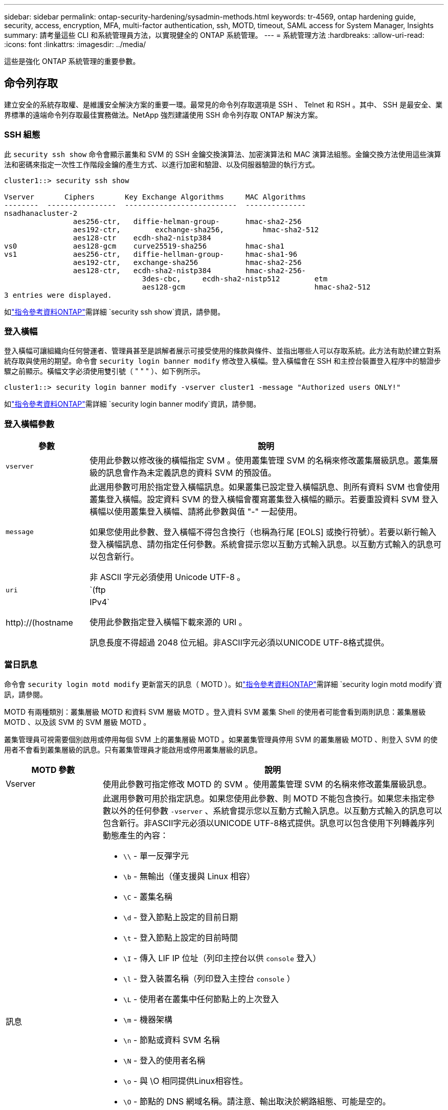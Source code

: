 ---
sidebar: sidebar 
permalink: ontap-security-hardening/sysadmin-methods.html 
keywords: tr-4569, ontap hardening guide, security, access, encryption, MFA, multi-factor authentication, ssh, MOTD, timeout, SAML access for System Manager, Insights 
summary: 請考量這些 CLI 和系統管理員方法，以實現健全的 ONTAP 系統管理。 
---
= 系統管理方法
:hardbreaks:
:allow-uri-read: 
:icons: font
:linkattrs: 
:imagesdir: ../media/


[role="lead"]
這些是強化 ONTAP 系統管理的重要參數。



== 命令列存取

建立安全的系統存取權、是維護安全解決方案的重要一環。最常見的命令列存取選項是 SSH 、 Telnet 和 RSH 。其中、 SSH 是最安全、業界標準的遠端命令列存取最佳實務做法。NetApp 強烈建議使用 SSH 命令列存取 ONTAP 解決方案。



=== SSH 組態

此 `security ssh show` 命令會顯示叢集和 SVM 的 SSH 金鑰交換演算法、加密演算法和 MAC 演算法組態。金鑰交換方法使用這些演算法和密碼來指定一次性工作階段金鑰的產生方式、以進行加密和驗證、以及伺服器驗證的執行方式。

[listing]
----
cluster1::> security ssh show

Vserver       Ciphers       Key Exchange Algorithms     MAC Algorithms
--------  ----------------  --------------------------  --------------
nsadhanacluster-2
                aes256-ctr,   diffie-helman-group-      hmac-sha2-256
                aes192-ctr,	   exchange-sha256,         hmac-sha2-512
                aes128-ctr    ecdh-sha2-nistp384
vs0             aes128-gcm    curve25519-sha256         hmac-sha1
vs1             aes256-ctr,   diffie-hellman-group-     hmac-sha1-96
                aes192-ctr,   exchange-sha256           hmac-sha2-256
                aes128-ctr,   ecdh-sha2-nistp384        hmac-sha2-256-
				3des-cbc,     ecdh-sha2-nistp512        etm
				aes128-gcm                              hmac-sha2-512
3 entries were displayed.

----
如link:https://docs.netapp.com/us-en/ontap-cli/search.html?q=security+ssh+show["指令參考資料ONTAP"^]需詳細 `security ssh show`資訊，請參閱。



=== 登入橫幅

登入橫幅可讓組織向任何營運者、管理員甚至是誤解者展示可接受使用的條款與條件、並指出哪些人可以存取系統。此方法有助於建立對系統存取與使用的期望。命令會 `security login banner modify` 修改登入橫幅。登入橫幅會在 SSH 和主控台裝置登入程序中的驗證步驟之前顯示。橫幅文字必須使用雙引號（ " " " ）、如下例所示。

[listing]
----
cluster1::> security login banner modify -vserver cluster1 -message "Authorized users ONLY!"
----
如link:https://docs.netapp.com/us-en/ontap-cli/security-login-banner-modify.html["指令參考資料ONTAP"^]需詳細 `security login banner modify`資訊，請參閱。



=== 登入橫幅參數

[cols="19%,81%"]
|===
| 參數 | 說明 


| `vserver` | 使用此參數以修改後的橫幅指定 SVM 。使用叢集管理 SVM 的名稱來修改叢集層級訊息。叢集層級的訊息會作為未定義訊息的資料 SVM 的預設值。 


| `message`  a| 
此選用參數可用於指定登入橫幅訊息。如果叢集已設定登入橫幅訊息、則所有資料 SVM 也會使用叢集登入橫幅。設定資料 SVM 的登入橫幅會覆寫叢集登入橫幅的顯示。若要重設資料 SVM 登入橫幅以使用叢集登入橫幅、請將此參數與值 "-" 一起使用。

如果您使用此參數、登入橫幅不得包含換行（也稱為行尾 [EOLS] 或換行符號）。若要以新行輸入登入橫幅訊息、請勿指定任何參數。系統會提示您以互動方式輸入訊息。以互動方式輸入的訊息可以包含新行。

非 ASCII 字元必須使用 Unicode UTF-8 。



| `uri`  a| 
`(ftp|http)://(hostname|IPv4`

使用此參數指定登入橫幅下載來源的 URI 。

訊息長度不得超過 2048 位元組。非ASCII字元必須以UNICODE UTF-8格式提供。

|===


=== 當日訊息

命令會 `security login motd modify` 更新當天的訊息（ MOTD ）。如link:https://docs.netapp.com/us-en/ontap-cli/security-login-motd-modify.html["指令參考資料ONTAP"^]需詳細 `security login motd modify`資訊，請參閱。

MOTD 有兩種類別：叢集層級 MOTD 和資料 SVM 層級 MOTD 。登入資料 SVM 叢集 Shell 的使用者可能會看到兩則訊息：叢集層級 MOTD 、以及該 SVM 的 SVM 層級 MOTD 。

叢集管理員可視需要個別啟用或停用每個 SVM 上的叢集層級 MOTD 。如果叢集管理員停用 SVM 的叢集層級 MOTD 、則登入 SVM 的使用者不會看到叢集層級的訊息。只有叢集管理員才能啟用或停用叢集層級的訊息。

[cols="22%,78%"]
|===
| MOTD 參數 | 說明 


| Vserver | 使用此參數可指定修改 MOTD 的 SVM 。使用叢集管理 SVM 的名稱來修改叢集層級訊息。 


| 訊息  a| 
此選用參數可用於指定訊息。如果您使用此參數、則 MOTD 不能包含換行。如果您未指定參數以外的任何參數 `-vserver` 、系統會提示您以互動方式輸入訊息。以互動方式輸入的訊息可以包含新行。非ASCII字元必須以UNICODE UTF-8格式提供。訊息可以包含使用下列轉義序列動態產生的內容：

* `\\` - 單一反彈字元
* `\b` - 無輸出（僅支援與 Linux 相容）
* `\C` - 叢集名稱
* `\d` - 登入節點上設定的目前日期
* `\t` - 登入節點上設定的目前時間
* `\I` - 傳入 LIF IP 位址（列印主控台以供 `console` 登入）
* `\l` - 登入裝置名稱（列印登入主控台 `console` ）
* `\L` - 使用者在叢集中任何節點上的上次登入
* `\m` - 機器架構
* `\n` - 節點或資料 SVM 名稱
* `\N` - 登入的使用者名稱
* `\o` - 與 \O 相同提供Linux相容性。
* `\O` - 節點的 DNS 網域名稱。請注意、輸出取決於網路組態、可能是空的。
* `\r` - 軟體版本編號
* `\s` - 作業系統名稱
* `\u` - 本機節點上的作用中叢集 Shell 工作階段數目。對於叢集管理：所有叢集Shell使用者。針對資料 SVM 管理：僅適用於該資料 SVM 的作用中工作階段。
* `\U` - 與相同 `\u`、但有 `user` 或 `users` 附加
* `\v` - 有效的叢集版本字串
* `\W` - 跨叢集的作用中工作階段、供登入的使用者使用 (`who`）


|===
如需在 ONTAP 中設定當日訊息的詳細資訊，請參閱 link:../system-admin/manage-banner-motd-concept.html["當日訊息上的 ONTAP 文件"]。



=== CLI 工作階段逾時

預設 CLI 工作階段逾時為 30 分鐘。逾時對於防止過時的工作階段和工作階段工作階段暫存是很重要的。

使用 `system timeout show` 命令檢視目前的 CLI 工作階段逾時。若要設定逾時值、請使用 `system timeout modify -timeout <minutes>` 命令。深入瞭解 `system timeout show`及 `system timeout modify` link:https://docs.netapp.com/us-en/ontap-cli/search.html?q=system+timeout["指令參考資料ONTAP"^]。



== 透過 NetApp ONTAP 系統管理員存取網路

如果 ONTAP 管理員偏好使用圖形化介面而非 CLI 來存取和管理叢集、請使用 NetApp ONTAP 系統管理員。ONTAP 隨附 Web 服務、預設為啟用、並可使用瀏覽器存取。如果使用 DNS 、 IPv4 或 IPv6 位址、請將瀏覽器指向主機名稱（透過 `+https://cluster-management-LIF+`）。

如果叢集使用自我簽署的數位憑證、瀏覽器可能會顯示警告、指出該憑證不受信任。您可以確認繼續存取的風險、或在叢集上安裝憑證授權單位（ CA ）簽署的數位憑證、以進行伺服器驗證。

從 ONTAP 9.3 開始、安全聲明標記語言（ SAML ）驗證是 ONTAP 系統管理員的選項。



=== ONTAP 系統管理員的 SAML 驗證

SAML 2.0 是廣泛採用的產業標準、可讓任何符合 SAML 標準的第三方身分識別供應商（ IDP ）、使用企業所選擇的 IDP 所特有的機制來執行 MFA 、並做為單一登入（ SSO ）的來源。

SAML 規格中定義了三種角色：主體、 IDP 和服務供應商。在 ONTAP 實作中、主要是叢集管理員透過 ONTAP 系統管理員或 NetApp Active IQ Unified Manager 存取 ONTAP 。IDP 是第三方 IDP 軟體。從 ONTAP 9.3 開始、支援 Microsoft Active Directory 聯合服務（ ADFS ）和開放原始碼 Shibboleth IDP 。從 ONTAP 9.12.1 開始、 Cisco 雙核心支援 IDP 。服務供應商是 ONTAP 系統管理員或 Active IQ Unified Manager 網路應用程式所使用的 ONTAP 內建 SAML 功能。

與 SSH 雙因素組態程序不同的是、啟動 SAML 驗證之後、 ONTAP 系統管理員或 ONTAP 服務處理器存取需要所有現有系統管理員透過 SAML IDP 進行驗證。叢集使用者帳戶無需變更。啟用 SAML 驗證時、會將的新驗證方法新 `saml` 增至具有與應用程式管理員角色的現有使用者 `http` `ontapi` 。

啟用 SAML 驗證之後、需要 SAML IDP 存取的其他新帳戶應在 ONTAP 中定義、並以系統管理員角色及和應用程式的 SAML 驗證方法定義 `http` `ontapi` 。如果在某個時間點停用 SAML 驗證、則這些新帳戶需要 `password` 以和應用程式的管理員角色來定義驗證方法、並將應用程式新增至 ONTAP 系統管理員以 `http` `ontapi` `console` 進行本機 ONTAP 驗證。

啟用 SAML IDP 之後、 IDP 會使用 IDP 可用的方法（例如輕量型目錄存取傳輸協定（ LDAP ）、 Active Directory （ AD ）、 Kerberos 、密碼等）來執行 ONTAP 系統管理員存取的驗證。可用的方法對 IDP 是唯一的。在 ONTAP 中設定的帳戶必須具有對應至 IDP 驗證方法的使用者 ID 。

已通過 NetApp 驗證的 IDP 為 Microsoft ADFS 、 Cisco Duo 和開放原始碼 Shibboleth IDP 。

從 ONTAP 9.14.1 開始、 Cisco 雙核心可作為 SSH 的第二個驗證因素。

如需更多關於 MFA for ONTAP System Manager 、 Active IQ Unified Manager 和 SSH 的資訊、請參閱 link:http://www.netapp.com/us/media/tr-4647.pdf["TR-4647 ： ONTAP 9 中的多因素驗證"^]。



=== ONTAP System Manager 洞見

從 ONTAP 9.11.1 開始、 ONTAP 系統管理員提供深入見解、協助叢集管理員簡化日常工作。安全性洞見是以本技術報告的建議為基礎。

[cols="43%,57%"]
|===
| Security Insight | 決心 


| 已啟用 Telnet | NetApp建議使用安全Shell（SSH）進行安全遠端存取。 


| 已啟用遠端 Shell （ RSH ） | NetApp 建議使用 SSH 進行安全的遠端存取。 


| AutoSupport 使用的是不安全的傳輸協定 | AutoSupport 未設定為透過連結： HTTPS 傳送。 


| 叢集層級的叢集上未設定登入橫幅 | 如果未針對叢集設定登入橫幅、則會發出警告。 


| SSH 使用不安全的密碼 | 如果 SSH 使用不安全的密碼、則會發出警告。 


| 設定的 NTP 伺服器太少 | 如果設定的 NTP 伺服器數量少於三個、則會發出警告。 


| 預設管理使用者未鎖定 | 如果不使用任何預設的系統管理帳戶（ admin 或 diag ）登入系統管理員、而且這些帳戶未鎖定、建議您將其鎖定。 


| 勒索軟體防禦：磁碟區沒有 Snapshot 原則 | 一個或多個磁碟區未附加適當的 Snapshot 原則。 


| 勒索軟體防禦：停用 Snapshot 自動刪除 | 已為一或多個磁碟區設定 Snapshot 自動刪除。 


| 磁碟區並未受到勒索軟體攻擊的監控 | 多個磁碟區支援自動勒索軟體保護，但尚未設定。 


| SVM 並未設定為自動勒索軟體保護 | 多個 SVM 支援自動勒索軟體保護，但尚未設定。 


| 未設定原生 FPolicy | 未針對 NAS SVM 設定 FPolicy 。 


| 啟用自動勒索軟體保護作用中模式 | 數個磁碟區已完成其學習模式、您可以開啟作用中模式 


| 停用全域 FIPS 140-2 規範 | 未啟用全域 FIPS 140-2 規範。 


| 未設定叢集以接收通知 | 電子郵件、 Webhooks 或 SNMP traphosts 未設定為接收通知。 
|===
如需 ONTAP System Manager 深入分析的詳細資訊，請參閱 link:../insights-system-optimization-task.html#view-optimization-insights["ONTAP System Manager Insights 文件"]。



=== System Manager 工作階段逾時

您可以變更 System Manager 工作階段閒置逾時。預設的閒置逾時為 30 分鐘。逾時對於防止過時的工作階段和工作階段暫存是很重要的。


NOTE: 如果已設定 SAML ，則閒置逾時會由 IDP 上的設定控制。

.步驟
. 選擇*叢集>設定*。
. 在 *UI settings* 中，選擇image:icon_pencil.gif["編輯圖示"]。
. 在 * 閒置逾時 * 方塊中，輸入介於 2 到 180 之間的分鐘值，或輸入「 0 」以停用逾時。
. 選擇*保存*。

